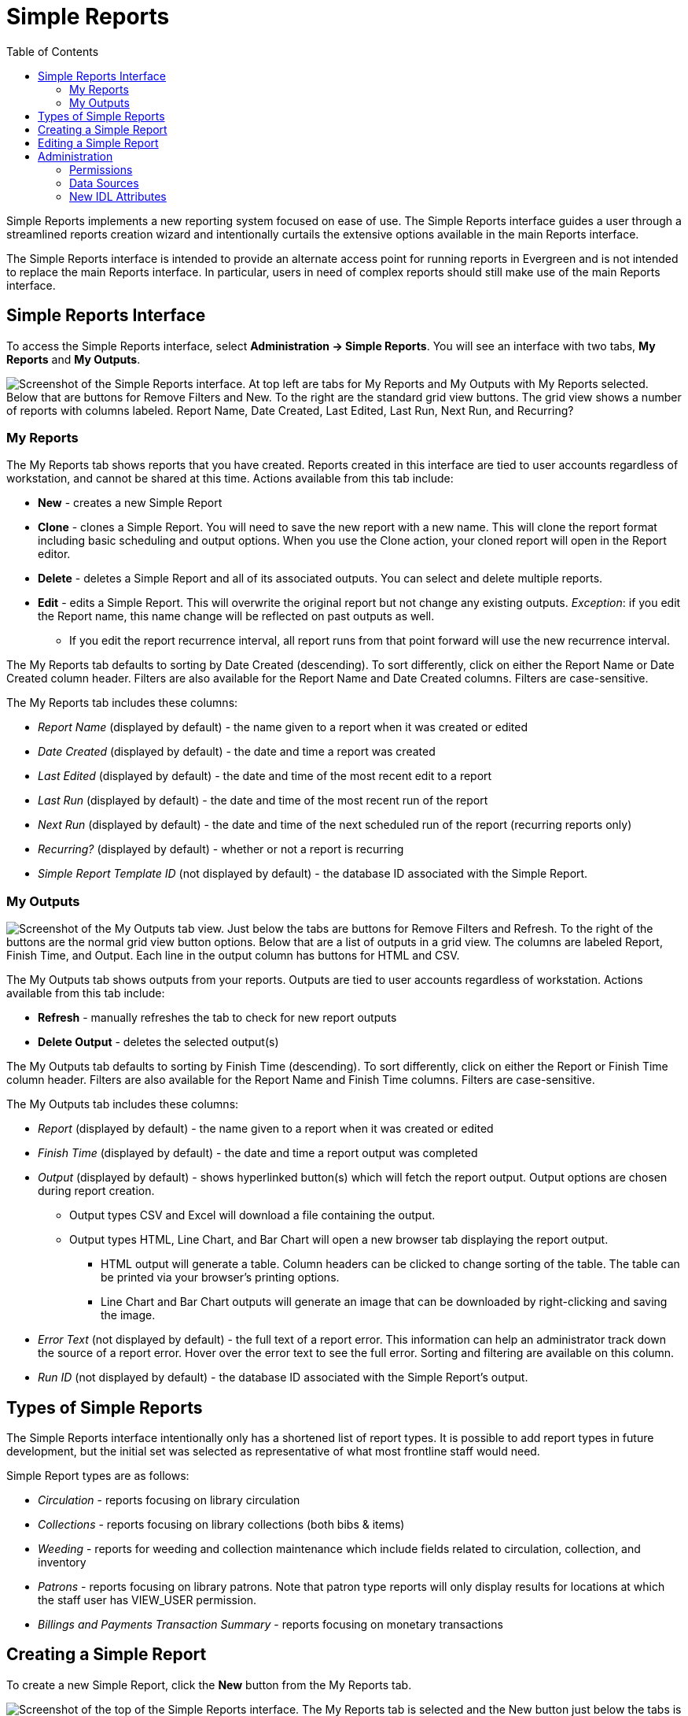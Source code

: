 = Simple Reports =
:toc:

Simple Reports implements a new reporting system focused on ease of use.
The Simple Reports interface guides a user through a streamlined reports
creation wizard and intentionally curtails the extensive options
available in the main Reports interface.

The Simple Reports interface is intended to provide an alternate access
point for running reports in Evergreen and is not intended to replace
the main Reports interface. In particular, users in need of complex
reports should still make use of the main Reports interface.

[[simple_reports_interface]]
== Simple Reports Interface ==

To access the Simple Reports interface, select *Administration → Simple
Reports*. You will see an interface with two tabs, *My Reports* and *My
Outputs*.

image::simple_reports/sr_my_reports.png["Screenshot of the Simple Reports interface. At top left are tabs for My Reports and My Outputs with My Reports selected. Below that are buttons for Remove Filters and New. To the right are the standard grid view buttons. The grid view shows a number of reports with columns labeled. Report Name, Date Created, Last Edited, Last Run, Next Run, and Recurring?"]

[[sr_my_reports]]
=== My Reports ===

The My Reports tab shows reports that you have created. Reports created
in this interface are tied to user accounts regardless of workstation,
and cannot be shared at this time. Actions available from this tab
include:

* *New* - creates a new Simple Report
* *Clone* - clones a Simple Report. You will need to save the new report
with a new name. This will clone the report format including basic
scheduling and output options. When you use the Clone action, your
cloned report will open in the Report editor.
* *Delete* - deletes a Simple Report and all of its associated outputs.
You can select and delete multiple reports.
* *Edit* - edits a Simple Report. This will overwrite the original report
but not change any existing outputs. _Exception_: if you edit the Report
name, this name change will be reflected on past outputs as well.
** If you edit the report recurrence interval, all report runs from that
point forward will use the new recurrence interval.


The My Reports tab defaults to sorting by Date Created (descending). To
sort differently, click on either the Report Name or Date Created column
header. Filters are also available for the Report Name and Date Created
columns. Filters are case-sensitive.

The My Reports tab includes these columns:

* _Report Name_ (displayed by default) - the name given to a report when
it was created or edited
* _Date Created_ (displayed by default) - the date and time a report was
created
*  _Last Edited_ (displayed by default) - the date and time of the most
recent edit to a report
* _Last Run_ (displayed by default) - the date and time of the most recent
run of the report
* _Next Run_ (displayed by default) - the date and time of the next
scheduled run of the report (recurring reports only)
* _Recurring?_ (displayed by default) - whether or not a report is
recurring
* _Simple Report Template ID_ (not displayed by default) - the database ID
associated with the Simple Report.

[[sr_my_outputs]]
=== My Outputs ===

image::simple_reports/sr_my_outputs.png["Screenshot of the My Outputs tab view. Just below the tabs are buttons for Remove Filters and Refresh. To the right of the buttons are the normal grid view button options. Below that are a list of outputs in a grid view. The columns are labeled Report, Finish Time, and Output. Each line in the output column has buttons for HTML and CSV."]

The My Outputs tab shows outputs from your reports. Outputs are tied to
user accounts regardless of workstation. Actions available from this tab
include:

* *Refresh* - manually refreshes the tab to check for new report outputs
* *Delete Output* - deletes the selected output(s)

The My Outputs tab defaults to sorting by Finish Time (descending). To
sort differently, click on either the Report or Finish Time column
header. Filters are also available for the Report Name and Finish Time
columns. Filters are case-sensitive.

The My Outputs tab includes these columns:

* _Report_ (displayed by default) - the name given to a report when it was
created or edited
* _Finish Time_ (displayed by default) - the date and time a report output
was completed
* _Output_ (displayed by default) - shows hyperlinked button(s) which will
fetch the report output. Output options are chosen during report
creation.
** Output types CSV and Excel will download a file containing the output.
** Output types HTML, Line Chart, and Bar Chart will open a new browser tab
displaying the report output.
*** HTML output will generate a table. Column headers can be clicked to
change sorting of the table. The table can be printed via your browser’s
printing options.
*** Line Chart and Bar Chart outputs will generate an image that can be
downloaded by right-clicking and saving the image.
* _Error Text_ (not displayed by default) - the full text of a report
error. This information can help an administrator track down the source
of a report error. Hover over the error text to see the full error.
Sorting and filtering are available on this column.
* _Run ID_ (not displayed by default) - the database ID associated with
the Simple Report’s output.

[[sr_simple_report_types]]
== Types of Simple Reports ==

The Simple Reports interface intentionally only has a shortened list of
report types. It is possible to add report types in future development,
but the initial set was selected as representative of what most
frontline staff would need.

Simple Report types are as follows:

* _Circulation_ - reports focusing on library circulation
* _Collections_ - reports focusing on library collections (both bibs &
items)
* _Weeding_ - reports for weeding and collection maintenance which include
fields related to circulation, collection, and inventory
* _Patrons_ - reports focusing on library patrons. Note that patron type
reports will only display results for locations at which the staff user
has VIEW_USER permission.
* _Billings and Payments Transaction Summary_ - reports focusing on
monetary transactions

[[sr_create_simple_report]]
== Creating a Simple Report ==

To create a new Simple Report, click the *New* button from the My
Reports tab.

image::simple_reports/sr_new_report.png[Screenshot of the top of the Simple Reports interface. The My Reports tab is selected and the New button just below the tabs is selected.]


You will be prompted to select a report type (report types are described
above):

* Circulation
* Patrons
* Collections
* Weeding
* Billings and Payments Transaction Summary

The Simple Reports interface will walk you through the process of
creating a report. You can save an in progress report at any time by
clicking *Save* and *Close*, and then go back to finish it later. You
must give your report a unique name in order to save it. Reports will
not run until output options are set and *Save and Schedule Report* is
selected.

image::simple_reports/sr_display_fields.png["Screenshot of the Display Fields tab. At the top of the screen the Report Type Weeding has been selected. The left section shows top level options for Common Fields, Date Fields, Inventory Fields, Call Number and Title Fields, Libraries, and All Fields. At the right is an empty area labeled Field Display Order."]

The *Display Fields* tab lets you select the fields and their display
order (i.e., column order) for your report. Depending on which report
type you select, a specified set of fields will be available to add to
the report.


[NOTE]
====
If you are familiar with the way the regular Reporter works in
Evergreen, you will notice that there are several fields that are new in
the Simple Reports interface. Some of these include:

* _Circ or Renew?_ (Circulation type reports) - this displays whether a
circulation transaction was an original checkout or a renewal checkout
* _Circulate?_ and _Holdable?_ (Weeding and Collection type reports) -
these use a combination of several pieces of item-level information that
calculate “circulatability” and “holdability”
* Date fields will often have several built-in display options such as
_Copy Create Date/Time_, _Copy Create Year_, etc. These fields will
display the date as described in the field name without needing to use a
Transform. You can use multiple kinds of these date fields in a single
Simple Report if needed.
====

On the left is an accordion menu which groups types of fields. All
report types have menu options for *Common Fields* and *All Fields*, as
well as groups of fields relevant to each report type. Select an option
from the left-hand menu to expand its list of fields, and select the
checkbox next to each field that you want to display as a column in your
report.

image::simple_reports/sr_select_display_fields.png["Screenshot of the Display Fields tab. The Common Fields option is open showing a list of field options. The field Circulating Library Short (Policy) Name is checked. On the right under the Field Display Order area, Three options are displayed. Circulating Library Short (Policy) Name, Barcode, and Shelving Location."]


As you select fields from the left, they will appear on the right under
*Field Display Order*.

image::simple_reports/sr_field_display_order.png["Screenshot of the Field Display Order area described below. Three fields are selected, Library Shelving Location, and Title. All have a Transform of Raw Data."]


* You can remove a field by clicking the minus button on the left of this
area. You can also remove a field by unchecking it from the accordion
menu on the far left.
* You can adjust the display name of a field by clicking in the *Name* box
and typing in a new name. The original field name will show below the
Name box.
* You can adjust the way certain data will display by using the
*Transform* dropdown. Transform options will vary depending on the
fields you have selected, and in some cases will default to a specific
recommended transform value (e.g., fields that total payments will
default to a transform of “Sum”). Many fields are constructed to avoid
needing to use a transform, in particular date-related fields.
* You can use the arrows on the right to move fields up and down the list.
In tabular outputs, the list order top to bottom will determine the
order of column display from left to right. Sorting is controlled
separately, in the *Output Order* tab.

Once you have selected your display fields, click on the *Output Order*
tab. This tab allows you to assign individual column sort orders.

On the left side of the screen you can rename columns, adjust
transforms, and reorder your columns in this tab in the same way you can
in the *Field Display Order* tab.

On the right side of the screen you can independently set sort orders on
each column as well as determine which column should sort first, second,
third, etc. The sorting is independent of the column display order,
which is an important difference from the standard Evergreen Reports
interface.

image::simple_reports/sr_output_order.png["Screenshot of the Output Order screen described above. Each column displays three fields. On the left are Library, Shelving Location, and Title. On the right are Library, Shelving Location, and Call Number."]

In the example above, the first three columns to display will be
_Library_, _Shelving Location_, and then _Title_, but the report will
sort first by _Library_, then by _Shelving Location_, and then by _Call
Number_.

To set sort order on a column, select the *Direction* dropdown. Choose
_Ascending_ or _Descending_ for each column. Sort order will typically
default to Ascending.

image::simple_reports/sr_sort_order.png["Screenshot of the Field Sort Order area with two fields added, Library and Shelving Location. The Direction drop-down is open on Library to show the two options, 'Ascending (1, 2, a, b, A, B)' and 'Descending (B, A, b, a, 2, 1)"]

Once you have established your sort orders, select the *Filters* tab.
This tab allows you to apply filters to your report. Note that some
fields are hidden from display but available for filtering, and
vice-versa; and there may be multiple display fields for the same data
(i.e. various names, shortnames, etc.) but only one field for filtering.

As in the Display Fields tab, the Filters tab has an accordion menu on
the left which groups types of fields. Note that *Suggested Filters* are
those suggested for the report type generally, not the specific columns
you selected. Select an option from the left-hand menu to expand its
list of fields, and select the checkbox next to each field that you want
to use as a filter.

On the right, the columns you have selected for display in your report
will show under *Fields Selected for Display*, and your filter choices
will show under *Filter Fields and Values*.

image::simple_reports/sr_filters.png["Screenshot of the Filters tab as described above. No filters selected yet, so the Filter Fields and Values area is empty."]

* You can remove a filter field by clicking the minus button on the left
of this area. You can also remove a field by unchecking it from the
accordion menu on the far left.
* You can adjust the way certain data will filter by using the *Transform*
dropdown.
** An example of using a filter transform is using the “Age” transform on a
Date field. Using this filter transform will give you a widget to enter
a number and select a time interval
* You can choose a filter operator using the *Operator* dropdown. Operator
values can vary for different filter fields, but common operators
include:
** _Equals_ - the report output will include rows exactly matching the
filter value
** _Does Not Equal_ - the report output will exclude rows exactly matching
the filter value
** _Is Null_ - the report output will include rows for which the filter
value is null (empty)
** _In List_ - the report output will include rows which are selected and
added to a list
*** Certain _In List_ filter options, such as Library Short Names, will
populate a dropdown for selection
** _Contains Matching Substring_ - the report output will include rows
matching the substring listed in the filter value.

image::simple_reports/sr_filter_fields.png["Screenshot of the Display Fields tab described above. The Filter Fields and Values area shows three selected fields. The Transform and Operator fields are to the right of the field name. Further to the right are the Filter Value fields. Filer Value is formatted in a different way on each field depending on the combination of selected field, Transform, and Operator."]

In the example above, there are three filters on the report:

* Owning Library | In List | BR1, BR2 - the report will only show items
owned at BR1 and BR2
* Shelving Location | Equals | Fiction (SYS1) - the report will only show
items with the Fiction (SYS1) Shelving Location
* Item Deleted? | Equals | False - the report will exclude all deleted
items

Some other notes on filters in Simple Reports:

* Where possible, filters and filter values will show user-friendly names
rather than database IDs.
* If you are filtering on an Organizational Unit-related field like
Shelving Location, you will only see options which are visible to your
workstation location and its ancestors and descendants.
* Some Boolean filters (TRUE / FALSE) include a “Both” option which will
return results containing either value.
* To use a relative date filter (“X days ago”), select a date field with
Date/Time in its name, use the Age transform, and then choose you
interval (hours, days, weeks, months,
years):
+
image::simple_reports/sr_relative_date.png["Screenshot of the filter Fields and Values area with one filter field, 'Circulation Start Date/Time.' The selected Transform is Age and the Operator is Equals. The Filter value is formatted as a integer field paired with a drop down for unit of time. The value is set at 1 month."]
+

Once you have chosen your filters, select the *Output Options* tab.

The *Output Options* tab contains the familiar Evergreen options for
report output, including recurrence and scheduling options, as well as
an option to email report output. Schedule times default to 15-minute
intervals but can be typed over if a different time is desired.

image::simple_reports/sr_output_options.png["Screenshot of the Output Options tab. 'Choose your output formats' has checkboxes for Excel Output, CSV Output, HTML Output, Bar Chart, and Line Chart. 'Recurrence' has a checkbox for Recurring Report? and an integer field for Recurrence Interval, with a drop-down menu for time unit. It currently shows Days. 'Scheduling' has radio buttons for Run Report Now and Schedule Report for Later. Email has a text field for Email Address."]

Once you click *Save and Schedule Report*, your report will be saved and
either run immediately or scheduled to be run, and you will be taken
back to the main Simple Reports interface.

If you choose _Run Report Now_, your report output will be available in
the *My Outputs* tab once the report is completed. Scheduled report
output will be available in the *My Outputs* tab

[[sr_edit_simple_report]]
== Editing a Simple Report ==

To edit a report, select a report from *My Reports* and choose *Edit*
from the Actions Menu, or double-click on the report you want to edit.
Make changes as needed and select *Save and Schedule Report* once you’ve
made all of your changes.

[NOTE]
====
The edited report will not run (or be scheduled to run) if you
just select *Save*. You must select *Save and Schedule Report* in order
to execute the report.
====

Editing a report will overwrite the old report and generate new report
output, but you will still be able to see your old pre-edit report
output in the *My Outputs* tab.

* If you edit the Report name, this name change will be reflected on past
outputs as well - however, the name change may not be reflected on any
HTML outputs.
* Due to extant Reports architecture, it's possible for the report name
and output names to drift if you re-run reports or change their names
after the fact.
* If you edit the report recurrence interval, all report runs from that
point forward will use the new recurrence interval.

[[sr_admin]]
== Administration == 

[[sr_permissions]]
=== Permissions ===

New permission: RUN_SIMPLE_REPORTS

Access to Simple Reports is granted through a new RUN_SIMPLE_REPORTS
permission. This is a separate permission than the main RUN_REPORTS
permission and one is not required for the other.

Note that Patron type reports will only display results for locations at
which the staff user has the VIEW_USER permission.

[[sr_data_sources]]
=== Data Sources ===

Simple Reports defines Simple Reporter-specific data sources for its
reports that are defined as Evergreen IDL views. Here is some additional
information about these sources:

* Circulation (IDL class="srcirc"): Based on the `action.all_circulation`
(Combined Aged and Active Circulations) view
** There is no link from this view to user details, so there is no concern
that different staff could build the same report and get differing
results because of VIEW_USER permissions. However, it does include user
post code, profile, birth year, and home library so that certain
demographic information can be included.
* Patrons (IDL class="srusr"): Based on the core patron record and
includes card, address, statistical category, select notification
settings, and summary circulation counts.
* Collections (IDL class="srcp": Based on the item record and includes call number and title information. It joins in the `action.all_circulation` (Combined Aged and Active Circulations) view for the purpose of counting circulation activity and `action.all_inventory` to include inventory status information.
* Weeding (IDL class name = "srwd"): Based on the item record and includes call number and title information. It joins in the `action.all_circulation` (Combined Aged and Active Circulations) view for the purpose of counting circulation activity.
* Billings and Payments Transaction Summary (IDL class name = "srbps"): based on the `money.billable_xact` (billable transactions) view and joins in `money.all_billing`s and `money.all_payments` to aggregate billings and payments.

[[sr_idl_attributes]]
=== New IDL Attributes ===

Several new IDL attributes are part of the Simple Reports backend. These
allow an administrator many customization options for the Simple Reports
interface and its generated reports.

* Field groups are assigned with the `field_group="comma,separated,list"` attribute on the `<field>` element, defined in `<group>` elements inside the `<field_groups>` element.
* Fields are listed under the Suggested Filters group by adding the `sr:suggest_filter="true"` attribute to a field.
* Suggested transforms are applied with an `sr:suggest_transform="transform_name"` on individual field elements.
** Transforms can be forced by applying the `sr:force_transform` attribute instead
* The `force_filter` attribute is how permissions verification works, combined with a Simple Reporter-aware database function and the attributes below
* The `sr:hide_from="comma,separated,list"` attribute accepts the values:
** filter - hides a field from the Filters tab; used for textual names when
an id is better for filtering
** display - hides a field from the Display Fields tab; normally used for
ids when a name is available for display
** Both together - completely hides the field from the user; usually when using `force_filter`
* When forcing a filter, the `sr:force_filtervalues="freetext"` attribute allows you to specify the value to be filtered on.

The goal with these attributes is that Evergreen administrators can
heavily customize the interface of Simple Reports without affecting its
backend functionality, i.e., the extremely large SELECT statements that
make up the source definitions.

Administrators are encouraged to make these kinds of changes for their
end users, up to and including removing fields entirely. So long as the
SELECT statements are not altered the inner workings of the Simple
Reports installation are not changed and only the interface would be
different.
